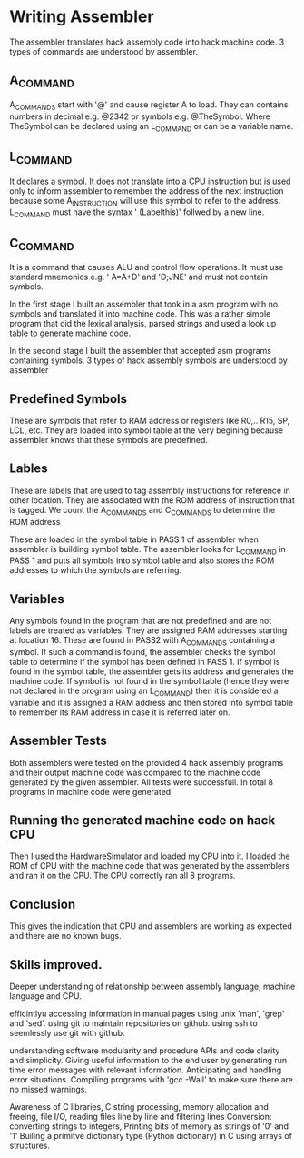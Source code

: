 * Writing Assembler
  The assembler translates hack assembly code into hack machine code.
3 types of commands are understood by assembler.
** A_COMMAND
A_COMMANDS start with '@' and cause register A to load.  They can contains numbers in decimal e.g. @2342 or symbols e.g. @TheSymbol.
Where TheSymbol can be declared using an L_COMMAND or can be a variable name.

** L_COMMAND
It declares a symbol. It does not translate into a CPU instruction but is used only to inform assembler to remember the address of the next instruction because some A_INSTRUCTION will use this
symbol to refer to the address.
L_COMMAND must have the syntax  ' (Labelthis)' follwed by a new line.

** C_COMMAND
It is a command that causes ALU and control flow operations. It must use standard mnemonics e.g. ' A=A+D' and 'D;JNE'  and must not contain symbols.



In the first stage I built an assembler that took in a asm program with no symbols and translated it into machine code.
This was a rather simple program that did the lexical analysis, parsed strings and used a look up table to generate machine code.

In the second stage I built the assembler that accepted asm programs containing symbols. 3 types of hack assembly symbols are understood by assembler

** Predefined Symbols
These are symbols that refer to RAM address or registers like R0,.. R15, SP, LCL, etc.
They are loaded into symbol table at the very begining because assembler knows that these symbols are predefined. 

** Lables
These are labels that are used to tag assembly instructions for reference in other location. They are associated with the ROM address of instruction that is tagged.
We count the A_COMMANDS and C_COMMANDS to determine the ROM address 

These are loaded in the symbol table in PASS 1 of assembler when assembler is building symbol table. The assembler looks for L_COMMAND in PASS 1 and puts all symbols into 
symbol table and also stores the ROM addresses to which the symbols are referring.


** Variables
Any symbols found in the program that are not predefined and are not labels are treated as variables. They are assigned RAM addresses starting at location 16.
These are found in PASS2 with A_COMMANDS containing a symbol. If such a command is found, the assembler checks the symbol table
to determine if the symbol has been defined in PASS 1. If symbol is found in the symbol table, the assembler gets its address and generates the machine code.
If symbol is not found in the symbol table (hence they were not declared in the program using an L_COMMAND) then it is considered a variable and it is assigned a RAM address and then stored into symbol table to remember its RAM address
in case it is referred later on.

** Assembler Tests 

Both assemblers were tested on the provided 4 hack assembly programs and their output machine code was compared to the machine code generated by the given assembler. 
All tests were successfull. In total 8 programs in machine code were generated.

** Running the generated machine code on hack CPU

Then I used the HardwareSimulator and loaded my CPU into it. I loaded the ROM of CPU with the machine code that was generated by the assemblers and ran it on the CPU.
The CPU correctly ran all 8 programs.

** Conclusion
This gives the indication that CPU and assemblers are working as expected and there are no known bugs.

** Skills improved.

Deeper understanding of relationship between assembly language, machine language and CPU.

efficintlyu accessing information in manual pages using unix 'man', 'grep' and 'sed'.
using git to maintain repositories on github.
using ssh to seemlessly use git with github.

understanding software modularity and procedure APIs and code clarity and simplicity.
Giving useful information to the end user by generating run time error messages with relevant information.
Anticipating and handling error situations.
Compiling programs with 'gcc -Wall' to make sure there are no missed warnings.

Awareness of C libraries, C string processing, memory allocation and freeing, 
file I/O, reading files line by line and filtering lines
Conversion: converting strings to integers, Printing bits of memory as strings of '0' and '1'
Builing a primitve dictionary type (Python dictionary) in C using arrays of structures.







 
